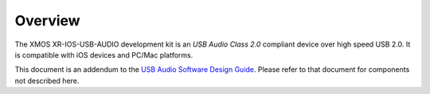 Overview
========

The XMOS XR-IOS-USB-AUDIO development kit is an *USB Audio Class 2.0* compliant device over high speed USB 2.0. It is compatible with iOS devices and PC/Mac platforms.

This document is an addendum to the `USB Audio Software Design Guide <http://www.xmos.com/published/usb-audio-software-design-guide>`_. Please refer to that document for components not described here.

